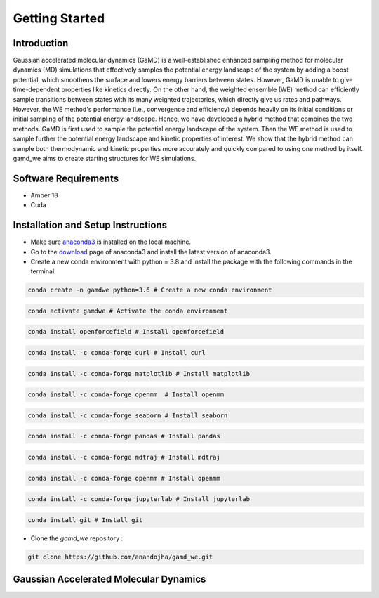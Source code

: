 Getting Started
===============

########################
Introduction 
########################

Gaussian accelerated molecular dynamics (GaMD) is a well-established enhanced sampling method for molecular dynamics (MD) simulations that effectively samples the potential energy landscape of the system by adding a boost potential, which smoothens the surface and lowers energy barriers between states. However, GaMD is unable to give time-dependent properties like kinetics directly. On the other hand, the weighted ensemble (WE) method can efficiently sample transitions between states with its many weighted trajectories, which directly give us rates and pathways. However, the WE method's performance (i.e., convergence and efficiency) depends heavily on its initial conditions or initial sampling of the potential energy landscape. Hence, we have developed a hybrid method that combines the two methods. GaMD is first used to sample the potential energy landscape of the system. Then the WE method is used to sample further the potential energy landscape and kinetic properties of interest. We show that the hybrid method can sample both thermodynamic and kinetic properties more accurately and quickly compared to using one method by itself. gamd_we aims to create starting structures for WE simulations.

########################
Software Requirements
########################

* Amber 18
* Cuda

########################
Installation and Setup Instructions
########################

* Make sure `anaconda3 <https://www.anaconda.com/>`_ is installed on the local machine. 
* Go to the `download <https://www.anaconda.com/products/individual>`_  page of anaconda3 and install the latest version of anaconda3. 
* Create a new conda environment with python = 3.8 and install the package with the following commands in the terminal: 

.. code-block:: python

    conda create -n gamdwe python=3.6 # Create a new conda environment

.. code-block:: python

    conda activate gamdwe # Activate the conda environment

.. code-block:: python

    conda install openforcefield # Install openforcefield

.. code-block:: python

    conda install -c conda-forge curl # Install curl

.. code-block:: python

    conda install -c conda-forge matplotlib # Install matplotlib

.. code-block:: python

    conda install -c conda-forge openmm  # Install openmm

.. code-block:: python

    conda install -c conda-forge seaborn # Install seaborn

.. code-block:: python

    conda install -c conda-forge pandas # Install pandas

.. code-block:: python

    conda install -c conda-forge mdtraj # Install mdtraj

.. code-block:: python

    conda install -c conda-forge openmm # Install openmm

.. code-block:: python

    conda install -c conda-forge jupyterlab # Install jupyterlab

.. code-block:: python

    conda install git # Install git

* Clone the *gamd_we* repository :

.. code-block:: python

    git clone https://github.com/anandojha/gamd_we.git

########################
Gaussian Accelerated Molecular Dynamics
########################


